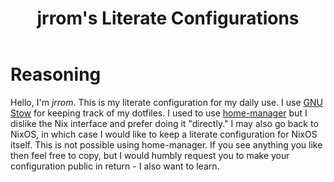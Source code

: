 #+TITLE: jrrom's Literate Configurations

* Reasoning
Hello, I'm [[www.github.com/jrrom][jrrom]]. This is my literate configuration for my daily use. I use [[https://www.gnu.org/software/stow/][GNU Stow]] for keeping track of my dotfiles. I used to use [[https://github.com/nix-community/home-manager][home-manager]] but I dislike the Nix interface and prefer doing it "directly." I may also go back to NixOS, in which case I would like to keep a literate configuration for NixOS itself. This  is not possible using home-manager. If you see anything you like then feel free to copy, but I would humbly request you to make your configuration public in return - I also want to learn.
